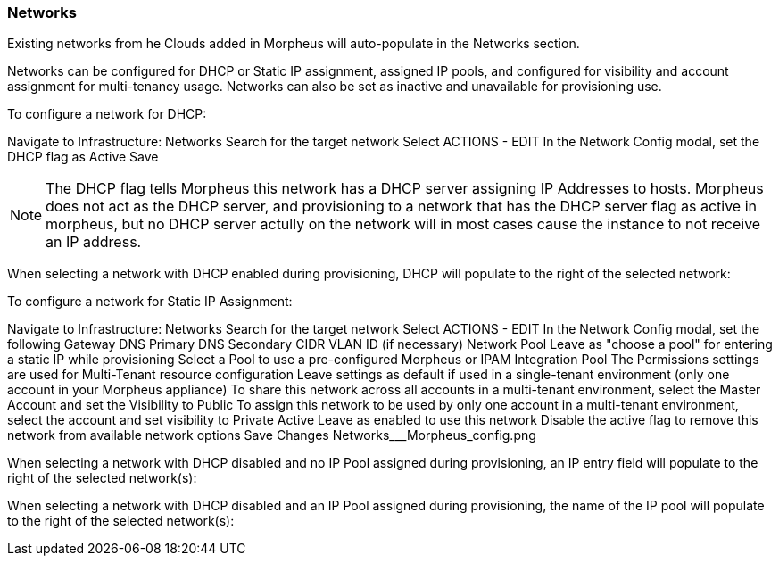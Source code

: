 [[networks]]
=== Networks

Existing networks from he Clouds added in Morpheus will auto-populate in the Networks section.

Networks can be configured for DHCP or Static IP assignment, assigned IP pools, and configured for visibility and account assignment for multi-tenancy usage. Networks can also be set as inactive and unavailable for provisioning use.

To configure a network for DHCP:

Navigate to Infrastructure: Networks
Search for the target network
Select ACTIONS - EDIT
In the Network Config modal, set the DHCP flag as Active
Save


NOTE: The DHCP flag tells Morpheus this network has a DHCP server assigning IP Addresses to hosts. Morpheus does not act as the DHCP server, and provisioning to a network that has the DHCP server flag as active in morpheus, but no DHCP server actully on the network will in most cases cause the instance to not receive an IP address.

When selecting a network with DHCP enabled during provisioning, DHCP will populate to the right of the selected network:



To configure a network for Static IP Assignment:

Navigate to Infrastructure: Networks
Search for the target network
Select ACTIONS - EDIT
In the Network Config modal, set the following
Gateway
DNS Primary
DNS Secondary
CIDR
VLAN ID (if necessary)
Network Pool
Leave as "choose a pool" for entering a static IP while provisioning
Select a Pool to use a pre-configured Morpheus or IPAM Integration Pool
The Permissions settings are used for Multi-Tenant resource configuration
Leave settings as default if used in a single-tenant environment (only one account in your Morpheus appliance)
To share this network across all accounts in a multi-tenant environment, select the Master Account and set the Visibility to Public
To assign this network to be used by only one account in a multi-tenant environment, select the account and set visibility to Private
Active
Leave as enabled to use this network
Disable the active flag to remove this network from available network options
Save Changes
Networks___Morpheus_config.png



When selecting a network with DHCP disabled and no IP Pool assigned during provisioning, an IP entry field will populate to the right of the selected network(s):



When selecting a network with DHCP disabled and an IP Pool assigned during provisioning, the name of the IP pool will populate to the right of the selected network(s):
